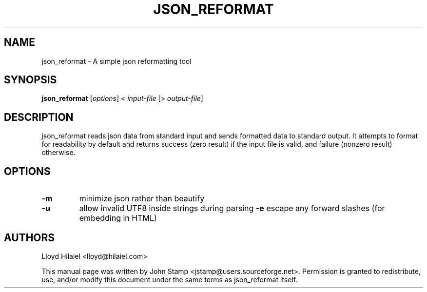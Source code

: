 .TH JSON_REFORMAT 1 "Dec 2011" "json_reformat"
.SH NAME
json_reformat
\- A simple json reformatting tool
.SH SYNOPSIS
.B json_reformat
[\fIoptions\fP] < \fIinput-file\fP [> \fIoutput-file\fP]
.SH DESCRIPTION
json_reformat reads json data from standard input and sends formatted data to
standard output.  It attempts to format for readability by default and returns
success (zero result) if the input file is valid, and failure (nonzero result)
otherwise.
.SH OPTIONS
.TP
\fB\-m\fR
minimize json rather than beautify
.TP
\fB\-u\fR
allow invalid UTF8 inside strings during parsing
\fB\-e\fR
escape any forward slashes (for embedding in HTML)
.SH AUTHORS
Lloyd Hilaiel <lloyd@hilaiel.com>
.PP
This manual page was written by John Stamp <jstamp@users.sourceforge.net>.
Permission is granted to redistribute, use, and/or modify this document under
the same terms as json_reformat itself.
